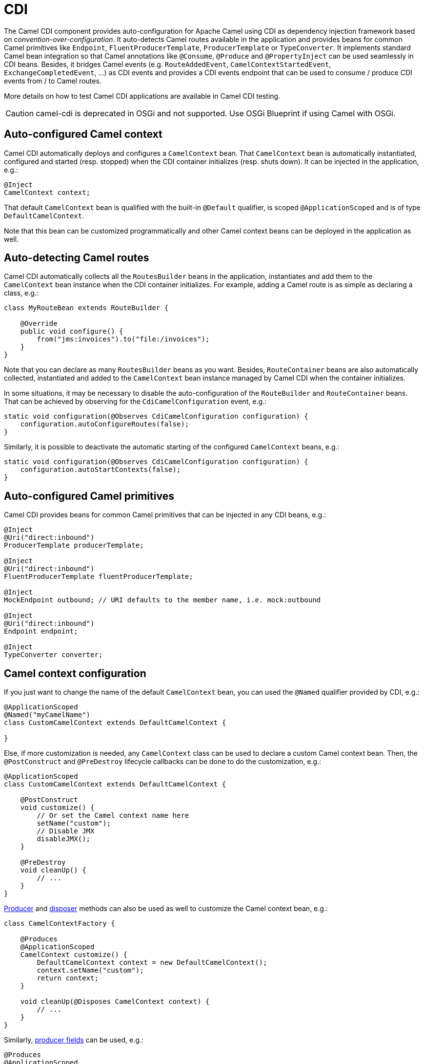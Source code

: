 [[cdi-component]]
= CDI Component
:docTitle: CDI
:artifactId: camel-cdi
:description: Using Camel with CDI
:since: 2.10

The Camel CDI component provides auto-configuration for Apache Camel
using CDI as dependency injection framework based
on _convention-over-configuration_. It auto-detects Camel routes
available in the application and provides beans for common Camel
primitives like `Endpoint`, `FluentProducerTemplate`, `ProducerTemplate` or `TypeConverter`. It
implements standard Camel bean integration
so that Camel annotations like `@Consume`, `@Produce`
and `@PropertyInject` can be used seamlessly in CDI beans. Besides, it
bridges Camel events (e.g. `RouteAddedEvent`,
`CamelContextStartedEvent`, `ExchangeCompletedEvent`, ...) as CDI events
and provides a CDI events endpoint that can be used to consume / produce
CDI events from / to Camel routes.

More details on how to test Camel CDI applications are available in
Camel CDI testing.

[CAUTION]
====
camel-cdi is deprecated in OSGi and not supported. Use OSGi Blueprint if using Camel with OSGi.
====

== Auto-configured Camel context

Camel CDI automatically deploys and configures a `CamelContext` bean.
That `CamelContext` bean is automatically instantiated, configured and
started (resp. stopped) when the CDI container initializes (resp. shuts
down). It can be injected in the application, e.g.:

[source,java]
----
@Inject
CamelContext context;
----

That default `CamelContext` bean is qualified with the
built-in `@Default` qualifier, is scoped `@ApplicationScoped` and is of
type `DefaultCamelContext`.

Note that this bean can be customized programmatically and other Camel
context beans can be deployed in the application as well.

[[CDI-Auto-detectingCamelroutes]]
== Auto-detecting Camel routes

Camel CDI automatically collects all the `RoutesBuilder` beans in the
application, instantiates and add them to the `CamelContext` bean
instance when the CDI container initializes. For example, adding a Camel
route is as simple as declaring a class, e.g.:

[source,java]
----
class MyRouteBean extends RouteBuilder {

    @Override
    public void configure() {
        from("jms:invoices").to("file:/invoices");
    }
}
----

Note that you can declare as many `RoutesBuilder` beans as you want.
Besides, `RouteContainer` beans are also automatically collected,
instantiated and added to the `CamelContext` bean instance managed by
Camel CDI when the container initializes.

In some situations, it may be necessary to disable the auto-configuration of the `RouteBuilder` and `RouteContainer` beans. That can be achieved by observing for the `CdiCamelConfiguration` event, e.g.:

[source,java]
----
static void configuration(@Observes CdiCamelConfiguration configuration) {
    configuration.autoConfigureRoutes(false);
}
----

Similarly, it is possible to deactivate the automatic starting of the configured `CamelContext` beans, e.g.:

[source,java]
----
static void configuration(@Observes CdiCamelConfiguration configuration) {
    configuration.autoStartContexts(false);
}
----

== Auto-configured Camel primitives

Camel CDI provides beans for common Camel primitives that can be
injected in any CDI beans, e.g.:

[source,java]
----
@Inject
@Uri("direct:inbound")
ProducerTemplate producerTemplate;

@Inject
@Uri("direct:inbound")
FluentProducerTemplate fluentProducerTemplate;

@Inject
MockEndpoint outbound; // URI defaults to the member name, i.e. mock:outbound

@Inject
@Uri("direct:inbound")
Endpoint endpoint;

@Inject
TypeConverter converter;
----

== Camel context configuration

If you just want to change the name of the default `CamelContext` bean,
you can used the `@Named` qualifier provided by CDI, e.g.:

[source,java]
----
@ApplicationScoped
@Named("myCamelName")
class CustomCamelContext extends DefaultCamelContext {

}
----

Else, if more customization is needed, any `CamelContext` class can be
used to declare a custom Camel context bean. Then,
the `@PostConstruct` and `@PreDestroy` lifecycle callbacks can be done
to do the customization, e.g.:

[source,java]
----
@ApplicationScoped
class CustomCamelContext extends DefaultCamelContext {

    @PostConstruct
    void customize() {
        // Or set the Camel context name here
        setName("custom");
        // Disable JMX
        disableJMX();
    }

    @PreDestroy
    void cleanUp() {
        // ...
    }
}
----

http://docs.jboss.org/cdi/spec/1.2/cdi-spec.html#producer_method[Producer]
and http://docs.jboss.org/cdi/spec/1.2/cdi-spec.html#disposer_method[disposer]
methods can also be used as well to customize the Camel context bean, e.g.:

[source,java]
----
class CamelContextFactory {

    @Produces
    @ApplicationScoped
    CamelContext customize() {
        DefaultCamelContext context = new DefaultCamelContext();
        context.setName("custom");
        return context;
    }

    void cleanUp(@Disposes CamelContext context) {
        // ...
    }
}
----

Similarly, http://docs.jboss.org/cdi/spec/1.2/cdi-spec.html#producer_field[producer
fields] can be used, e.g.:

[source,java]
----
@Produces
@ApplicationScoped
CamelContext context = new CustomCamelContext();

class CustomCamelContext extends DefaultCamelContext {

    CustomCamelContext() {
        setName("custom");
    }
}
----

This pattern can be used for example to avoid having the Camel context
routes started automatically when the container initializes by calling
the `setAutoStartup` method, e.g.:

[source,java]
----
@ApplicationScoped
class ManualStartupCamelContext extends DefaultCamelContext {

    @PostConstruct
    void manual() {
        setAutoStartup(false);
    }
}
----

== Configuration properties

To configure the sourcing of the configuration properties used by Camel
to resolve properties placeholders, you can declare
a `PropertiesComponent` bean qualified with `@Named("properties")`,
e.g.:

[source,java]
----
@Produces
@ApplicationScoped
@Named("properties")
PropertiesComponent propertiesComponent() {
    Properties properties = new Properties();
    properties.put("property", "value");
    PropertiesComponent component = new PropertiesComponent();
    component.setInitialProperties(properties);
    component.setLocation("classpath:placeholder.properties");
    return component;
}
----

If you want to
use http://deltaspike.apache.org/documentation/configuration.html[DeltaSpike
configuration mechanism] you can declare the
following `PropertiesComponent` bean:

[source,java]
----
@Produces
@ApplicationScoped
@Named("properties")
PropertiesComponent properties(PropertiesParser parser) {
    PropertiesComponent component = new PropertiesComponent();
    component.setPropertiesParser(parser);
    return component;
}

// PropertiesParser bean that uses DeltaSpike to resolve properties
static class DeltaSpikeParser extends DefaultPropertiesParser {
    @Override
    public String parseProperty(String key, String value, Properties properties) {
        return ConfigResolver.getPropertyValue(key);
    }
}
----

You can see the `camel-example-cdi-properties` example for a working
example of a Camel CDI application using DeltaSpike configuration
mechanism.

== Auto-configured type converters

CDI beans annotated with the `@Converter` annotation are automatically
registered into the deployed Camel contexts, e.g.:

[source,java]
----
@Converter
public class MyTypeConverter {

    @Converter
    public Output convert(Input input) {
        //...
    }
}
----

Note that CDI injection is supported within the type converters.

== Camel bean integration

=== Camel annotations

As part of the Camel http://camel.apache.org/bean-integration.html[bean
integration], Camel comes with a set
of http://camel.apache.org/bean-integration.html#BeanIntegration-Annotations[annotations] that
are seamlessly supported by Camel CDI. So you can use any of these
annotations in your CDI beans, e.g.:

[width="100%",cols="1,2a,2a",options="header",]
|===
|  |Camel annotation |CDI equivalent
|Configuration property a|
[source,java]
----
@PropertyInject("key")
String value;
----

 a|
If using
http://deltaspike.apache.org/documentation/configuration.html[DeltaSpike
configuration mechanism]:

[source,java]
----
@Inject
@ConfigProperty(name = "key")
String value;
----

See configuration properties for more details.

|Producer template injection (default Camel context) a|
[source,java]
----
@Produce("mock:outbound")
ProducerTemplate producer;

// or using fluent template
@Produce("mock:outbound")
FluentProducerTemplate producer;
----

 a|
[source,java]
----
@Inject
@Uri("direct:outbound")
ProducerTemplate producer;

// or using fluent template
@Produce("direct:outbound")
FluentProducerTemplate producer;
----

|Endpoint injection (default Camel context) a|
[source,java]
----
@EndpointInject("direct:inbound")
Endpoint endpoint;
----

 a|
[source,java]
----
@Inject
@Uri("direct:inbound")
Endpoint endpoint;
----

----
@Inject
@Uri("direct:inbound")
Endpoint contextEndpoint;
----

|Bean injection (by type) a|
[source,java]
----
@BeanInject
MyBean bean;
----

 a|
[source,java]
----
@Inject
MyBean bean;
----

|Bean injection (by name) a|
[source,java]
----
@BeanInject("foo")
MyBean bean;
----

 a|
[source,java]
----
@Inject
@Named("foo")
MyBean bean;
----

|POJO consuming a|
[source,java]
----
@Consume("seda:inbound")
void consume(@Body String body) {
    //...
}
----

 | 
|===

=== Bean component

You can refer to CDI beans, either by type or name, From the Camel DSL,
e.g. with the Java Camel DSL:

[source,java]
----
class MyBean {
    //...
}

from("direct:inbound").bean(MyBean.class);
----

Or to lookup a CDI bean by name from the Java DSL:

[source,java]
----
@Named("foo")
class MyNamedBean {
    //...
}

from("direct:inbound").bean("foo");
----

=== Referring beans from Endpoint URIs

When configuring endpoints using the URI syntax you can refer to beans
in the Registry using the `pass:[#]` notation. If the URI
parameter value starts with a `pass:[#]` sign then Camel CDI will lookup for a
bean of the given type by name, e.g.:

[source,java]
----
from("jms:queue:{{destination}}?transacted=true&transactionManager=#jtaTransactionManager").to("...");
----

Having the following CDI bean qualified
with `@Named("jtaTransactionManager")`:

[source,java]
----
@Produces
@Named("jtaTransactionManager")
PlatformTransactionManager createTransactionManager(TransactionManager transactionManager, UserTransaction userTransaction) {
    JtaTransactionManager jtaTransactionManager = new JtaTransactionManager();
    jtaTransactionManager.setUserTransaction(userTransaction);
    jtaTransactionManager.setTransactionManager(transactionManager);
    jtaTransactionManager.afterPropertiesSet();
    return jtaTransactionManager;
}
----

== Camel events to CDI events

Camel provides a set
of http://camel.apache.org/maven/current/camel-core/apidocs/org/apache/camel/management/event/package-summary.html[management
events] that can be subscribed to for listening to Camel context,
service, route and exchange events. Camel CDI seamlessly translates
these Camel events into CDI events that can be observed using
CDI http://docs.jboss.org/cdi/spec/1.2/cdi-spec.html#observer_methods[observer
methods], e.g.:

[source,java]
----
void onContextStarting(@Observes CamelContextStartingEvent event) {
    // Called before the default Camel context is about to start
}
----

It is possible to observe events for a particular route (`RouteAddedEvent`,
`RouteStartedEvent`, `RouteStoppedEvent` and `RouteRemovedEvent`) should it have
an explicit defined, e.g.:

[source,java]
----
from("...").routeId("foo").to("...");

void onRouteStarted(@Observes @Named("foo") RouteStartedEvent event) {
    // Called after the route "foo" has started
}
----

Similarly, the `@Default` qualifier can be used to observe Camel events
for the _default_ Camel context if multiples contexts exist, e.g.:

[source,java]
----
void onExchangeCompleted(@Observes @Default ExchangeCompletedEvent event) {
    // Called after the exchange 'event.getExchange()' processing has completed
}
----

In that example, if no qualifier is specified, the `@Any` qualifier is
implicitly assumed, so that corresponding events for all the Camel
contexts get received.

Note that the support for Camel events translation into CDI events is
only activated if observer methods listening for Camel events are
detected in the deployment, and that per Camel context.

== CDI events endpoint

The CDI event endpoint bridges
the http://docs.jboss.org/cdi/spec/1.2/cdi-spec.html#events[CDI
events] with the Camel routes so that CDI events can be seamlessly
observed / consumed (resp. produced / fired) from Camel consumers (resp.
by Camel producers).

The `CdiEventEndpoint<T>` bean provided by Camel CDI can be used to
observe / consume CDI events whose _event type_ is `T`, for example:

[source,java]
----
@Inject
CdiEventEndpoint<String> cdiEventEndpoint;

from(cdiEventEndpoint).log("CDI event received: ${body}");
----

This is equivalent to writing:

[source,java]
----
@Inject
@Uri("direct:event")
ProducerTemplate producer;

void observeCdiEvents(@Observes String event) {
    producer.sendBody(event);
}

from("direct:event").log("CDI event received: ${body}");
----

Conversely, the `CdiEventEndpoint<T>` bean can be used to produce / fire
CDI events whose _event type_ is `T`, for example:

[source,java]
----
@Inject
CdiEventEndpoint<String> cdiEventEndpoint;

from("direct:event").to(cdiEventEndpoint).log("CDI event sent: ${body}");
----

This is equivalent to writing:

[source,java]
----
@Inject
Event<String> event;

from("direct:event").process(new Processor() {
    @Override
    public void process(Exchange exchange) {
        event.fire(exchange.getBody(String.class));
    }
}).log("CDI event sent: ${body}");
----

Or using a Java 8 lambda expression:

[source,java]
----
@Inject
Event<String> event;

from("direct:event")
    .process(exchange -> event.fire(exchange.getIn().getBody(String.class)))
    .log("CDI event sent: ${body}");
----

The type variable `T` (resp. the qualifiers) of a
particular `CdiEventEndpoint<T>` injection point are automatically
translated into the parameterized _event type_ (resp. into the _event
qualifiers_) e.g.:

[source,java]
----
@Inject
@FooQualifier
CdiEventEndpoint<List<String>> cdiEventEndpoint;

from("direct:event").to(cdiEventEndpoint);

void observeCdiEvents(@Observes @FooQualifier List<String> event) {
    logger.info("CDI event: {}", event);
}
----

Note that the CDI event Camel endpoint dynamically adds
an http://docs.jboss.org/cdi/spec/1.2/cdi-spec.html#observer_methods[observer
method] for each unique combination of _event type_ and _event
qualifiers_ and solely relies on the container
typesafe http://docs.jboss.org/cdi/spec/1.2/cdi-spec.html#observer_resolution[observer
resolution], which leads to an implementation as efficient as possible.

Besides, as the impedance between the _typesafe_ nature of CDI and
the _dynamic_ nature of
the http://camel.apache.org/component.html[Camel component] model is
quite high, it is not possible to create an instance of the CDI event
Camel endpoint via http://camel.apache.org/uris.html[URIs]. Indeed, the
URI format for the CDI event component is:

[source,text]
----
cdi-event://PayloadType<T1,...,Tn>[?qualifiers=QualifierType1[,...[,QualifierTypeN]...]]
----

With the authority `PayloadType` (resp. the `QualifierType`) being the
URI escaped fully qualified name of the payload (resp. qualifier) raw
type followed by the type parameters section delimited by angle brackets
for payload parameterized type. Which leads to _unfriendly_ URIs,
e.g.:

[source,text]
----
cdi-event://org.apache.camel.cdi.example.EventPayload%3Cjava.lang.Integer%3E?qualifiers=org.apache.camel.cdi.example.FooQualifier%2Corg.apache.camel.cdi.example.BarQualifier
----

But more fundamentally, that would prevent efficient binding between the
endpoint instances and the observer methods as the CDI container doesn't
have any ways of discovering the Camel context model during the
deployment phase.

== Camel XML configuration import

While CDI favors a typesafe dependency injection mechanism, it may be
useful to reuse existing Camel XML configuration files into a Camel CDI
application. In other use cases, it might be handy to rely on the Camel
XML DSL to configure its Camel context(s).

You can use the `@ImportResource` annotation that's provided by Camel
CDI on any CDI beans and Camel CDI will automatically load the Camel XML
configuration at the specified locations, e.g.:

[source,java]
----
@ImportResource("camel-context.xml")
class MyBean {
}
----

Camel CDI will load the resources at the specified locations from the
classpath (other protocols may be added in the future).

Every `CamelContext` elements and other Camel _primitives_ from the
imported resources are automatically deployed as CDI beans during the
container bootstrap so that they benefit from the auto-configuration
provided by Camel CDI and become available for injection at runtime. If
such an element has an explicit `id` attribute set, the corresponding
CDI bean is qualified with the `@Named` qualifier, e.g., given the
following Camel XML configuration:

[source,xml]
----
<camelContext id="foo">
    <endpoint id="bar" uri="seda:inbound">
        <property key="queue" value="#queue"/>
        <property key="concurrentConsumers" value="10"/>
    </endpoint>
<camelContext/>
----

The corresponding CDI beans are automatically deployed and can be
injected, e.g.:

[source,java]
----
@Inject
CamelContext context;

@Inject
@Named("bar")
Endpoint endpoint;
----

Conversely, CDI beans deployed in the application can be referred to
from the Camel XML configuration, usually using the `ref` attribute,
e.g., given the following bean declared:

[source,java]
----
@Produces
@Named("baz")
Processor processor = exchange -> exchange.getIn().setHeader("qux", "quux");
----

A reference to that bean can be declared in the imported Camel XML
configuration, e.g.:

[source,xml]
----
<camelContext id="foo">
    <route>
        <from uri="..."/>
        <process ref="baz"/>
    </route>
<camelContext/>
----


== Transaction support

Camel CDI provides support for Camel transactional client using JTA.

That support is optional hence you need to have JTA in your application classpath, e.g., by explicitly add JTA as a dependency when using Maven:

[source,xml]
----
<dependency>
    <groupId>javax.transaction</groupId>
    <artifactId>javax.transaction-api</artifactId>
    <scope>runtime</scope>
</dependency>
----

You'll have to have your application deployed in a JTA capable container or provide a standalone JTA implementation.

[CAUTION]
====
Note that, for the time being, the transaction manager is looked up as JNDI resource with the `java:/TransactionManager` key.

More flexible strategies will be added in the future to support a wider range of deployment scenarios.
====

=== Transaction policies

Camel CDI provides implementation for the typically supported Camel `TransactedPolicy` as CDI beans. It is possible to have these policies looked up by name using the transacted EIP, e.g.:

[source,java]
----
class MyRouteBean extends RouteBuilder {

    @Override
    public void configure() {
        from("activemq:queue:foo")
            .transacted("PROPAGATION_REQUIRED")
            .bean("transformer")
            .to("jpa:my.application.entity.Bar")
            .log("${body.id} inserted");
    }
}
----

This would be equivalent to:

[source,java]
----
class MyRouteBean extends RouteBuilder {

    @Inject
    @Named("PROPAGATION_REQUIRED")
    Policy required;

    @Override
    public void configure() {
        from("activemq:queue:foo")
            .policy(required)
            .bean("transformer")
            .to("jpa:my.application.entity.Bar")
            .log("${body.id} inserted");
    }
}
----

The list of supported transaction policy names is:

- `PROPAGATION_NEVER`,
- `PROPAGATION_NOT_SUPPORTED`,
- `PROPAGATION_SUPPORTS`,
- `PROPAGATION_REQUIRED`,
- `PROPAGATION_REQUIRES_NEW`,
- `PROPAGATION_NESTED`,
- `PROPAGATION_MANDATORY`.

=== Transactional error handler

Camel CDI provides a transactional error handler that extends the redelivery error handler, forces a rollback whenever an exception occurs and creates a new transaction for each redelivery.

Camel CDI provides the `CdiRouteBuilder` class that exposes the `transactionErrorHandler` helper method to enable quick access to the configuration, e.g.:

[source,java]
----
class MyRouteBean extends CdiRouteBuilder {

    @Override
    public void configure() {
        errorHandler(transactionErrorHandler()
            .setTransactionPolicy("PROPAGATION_SUPPORTS")
            .maximumRedeliveries(5)
            .maximumRedeliveryDelay(5000)
            .collisionAvoidancePercent(10)
            .backOffMultiplier(1.5));
    }
}
----


== Lazy Injection / Programmatic Lookup

While the CDI programmatic model favors a http://docs.jboss.org/cdi/spec/1.2/cdi-spec.html#typesafe_resolution[typesafe resolution]
mechanism that occurs at application initialization time, it is possible to perform
dynamic / lazy injection later during the application execution using the
http://docs.jboss.org/cdi/spec/1.2/cdi-spec.html#programmatic_lookup[programmatic lookup]
mechanism.

Camel CDI provides for convenience the annotation literals corresponding to the
CDI qualifiers that you can use for standard injection of Camel primitives.
These annotation literals can be used in conjunction with the `javax.enterprise.inject.Instance`
interface which is the CDI entry point to perform lazy injection / programmatic lookup.

For example, you can use the provided annotation literal for the `@Uri` qualifier
to lazily lookup for Camel primitives, e.g. for `ProducerTemplate` beans:

[source,java]
----
@Any
@Inject
Instance<ProducerTemplate> producers;

ProducerTemplate inbound = producers
    .select(Uri.Literal.of("direct:inbound"))
    .get();
----

Or for `Endpoint` beans, e.g.:

[source,java]
----
@Any
@Inject
Instance<Endpoint> endpoints;

MockEndpoint outbound = endpoints
    .select(MockEndpoint.class, Uri.Literal.of("mock:outbound"))
    .get();
----


== Maven Archetype

Among the available xref:latest@manual::camel-maven-archetypes.adoc[Camel Maven
archetypes], you can use the provided `camel-archetype-cdi` to generate
a Camel CDI Maven project, e.g.:

[source,text]
----
mvn archetype:generate -DarchetypeGroupId=org.apache.camel.archetypes -DarchetypeArtifactId=camel-archetype-cdi
----
